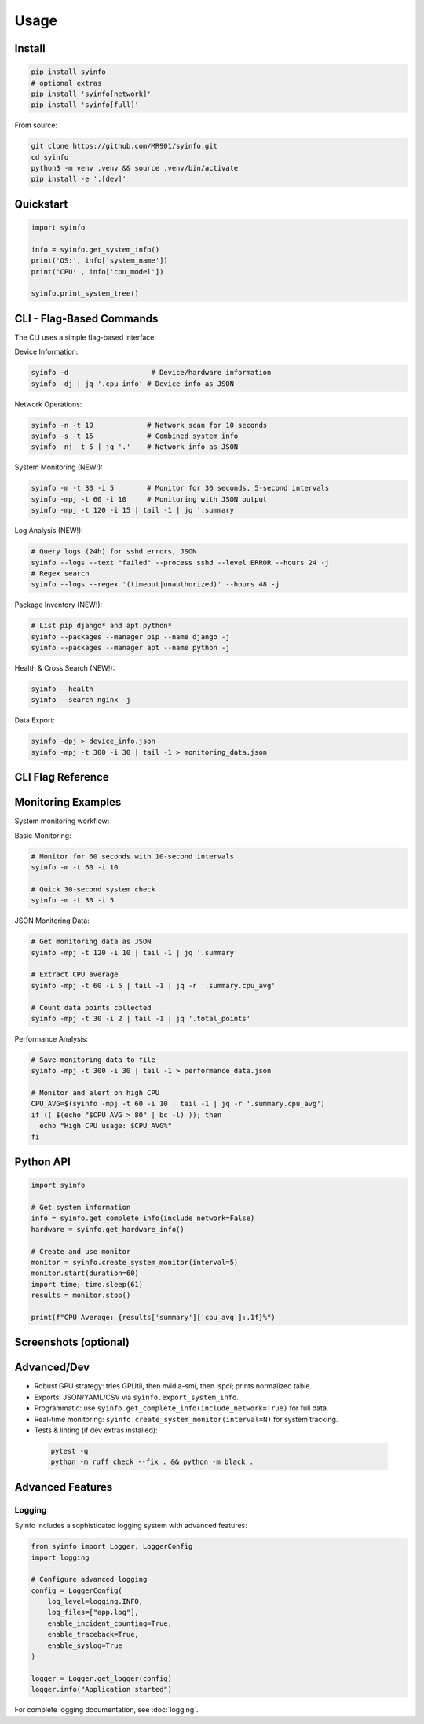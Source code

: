 Usage
=====

Install
-------

.. code-block:: bash

   pip install syinfo
   # optional extras
   pip install 'syinfo[network]'
   pip install 'syinfo[full]'

From source:

.. code-block:: bash

   git clone https://github.com/MR901/syinfo.git
   cd syinfo
   python3 -m venv .venv && source .venv/bin/activate
   pip install -e '.[dev]'

Quickstart
----------

.. code-block:: python

   import syinfo

   info = syinfo.get_system_info()
   print('OS:', info['system_name'])
   print('CPU:', info['cpu_model'])

   syinfo.print_system_tree()

CLI - Flag-Based Commands
-------------------------

.. mermaid:: images/diagrams/cli-workflow.mmd
   :alt: CLI Workflow

The CLI uses a simple flag-based interface:

Device Information:

.. code-block:: bash

   syinfo -d                    # Device/hardware information
   syinfo -dj | jq '.cpu_info' # Device info as JSON

Network Operations:

.. code-block:: bash

   syinfo -n -t 10             # Network scan for 10 seconds
   syinfo -s -t 15             # Combined system info
   syinfo -nj -t 5 | jq '.'    # Network info as JSON

System Monitoring (NEW!):

.. code-block:: bash

   syinfo -m -t 30 -i 5        # Monitor for 30 seconds, 5-second intervals
   syinfo -mpj -t 60 -i 10     # Monitoring with JSON output
   syinfo -mpj -t 120 -i 15 | tail -1 | jq '.summary'

Log Analysis (NEW!):

.. code-block:: bash

   # Query logs (24h) for sshd errors, JSON
   syinfo --logs --text "failed" --process sshd --level ERROR --hours 24 -j
   # Regex search
   syinfo --logs --regex '(timeout|unauthorized)' --hours 48 -j

Package Inventory (NEW!):

.. code-block:: bash

   # List pip django* and apt python*
   syinfo --packages --manager pip --name django -j
   syinfo --packages --manager apt --name python -j

Health & Cross Search (NEW!):

.. code-block:: bash

   syinfo --health
   syinfo --search nginx -j

Data Export:

.. code-block:: bash

   syinfo -dpj > device_info.json
   syinfo -mpj -t 300 -i 30 | tail -1 > monitoring_data.json

CLI Flag Reference
------------------

========== =================== =============================================
Flag       Long Flag           Description
========== =================== =============================================
``-d``     ``--device``        Show device/hardware information
``-n``     ``--network``       Show network information and scan devices
``-s``     ``--system``        Show combined device and network information
``-m``     ``--monitor``       **Start system monitoring**
``-t``     ``--time``          Duration in seconds (network scan or monitoring)
``-i``     ``--interval``      **Monitoring interval in seconds (default: 5)**
``-p``     ``--disable-print`` Suppress formatted output
``-j``     ``--return-json``   Output as JSON
``-o``     ``--disable-vendor-search`` Skip vendor lookup (faster)
``-l``     ``--logs``          Query logs (use text/level/process/regex/hours/limit)
``-P``     ``--packages``      List packages (use manager/name)
``-H``     ``--health``        Quick 24h health report
``-S``     ``--search``        Cross search term (logs + packages)
========== =================== =============================================

Monitoring Examples
-------------------

.. mermaid:: images/diagrams/monitoring-workflow.mmd
   :alt: Monitoring Workflow

System monitoring workflow:

Basic Monitoring:

.. code-block:: bash

   # Monitor for 60 seconds with 10-second intervals
   syinfo -m -t 60 -i 10
   
   # Quick 30-second system check
   syinfo -m -t 30 -i 5

JSON Monitoring Data:

.. code-block:: bash

   # Get monitoring data as JSON
   syinfo -mpj -t 120 -i 10 | tail -1 | jq '.summary'
   
   # Extract CPU average
   syinfo -mpj -t 60 -i 5 | tail -1 | jq -r '.summary.cpu_avg'
   
   # Count data points collected
   syinfo -mpj -t 30 -i 2 | tail -1 | jq '.total_points'

Performance Analysis:

.. code-block:: bash

   # Save monitoring data to file
   syinfo -mpj -t 300 -i 30 | tail -1 > performance_data.json
   
   # Monitor and alert on high CPU
   CPU_AVG=$(syinfo -mpj -t 60 -i 10 | tail -1 | jq -r '.summary.cpu_avg')
   if (( $(echo "$CPU_AVG > 80" | bc -l) )); then
     echo "High CPU usage: $CPU_AVG%"
   fi

Python API
----------

.. code-block:: python

   import syinfo
   
   # Get system information
   info = syinfo.get_complete_info(include_network=False)
   hardware = syinfo.get_hardware_info()
   
   # Create and use monitor
   monitor = syinfo.create_system_monitor(interval=5)
   monitor.start(duration=60)
   import time; time.sleep(61)
   results = monitor.stop()
   
   print(f"CPU Average: {results['summary']['cpu_avg']:.1f}%")

Screenshots (optional)
----------------------

.. image:: images/example_python_print_device.png
   :alt: Device print example
   :width: 600

.. image:: images/example_print_network.png
   :alt: Network print example
   :width: 600

Advanced/Dev
------------

- Robust GPU strategy: tries GPUtil, then nvidia-smi, then lspci; prints normalized table.
- Exports: JSON/YAML/CSV via ``syinfo.export_system_info``.
- Programmatic: use ``syinfo.get_complete_info(include_network=True)`` for full data.
- Real-time monitoring: ``syinfo.create_system_monitor(interval=N)`` for system tracking.
- Tests & linting (if dev extras installed)::

 .. code-block:: bash

    pytest -q
    python -m ruff check --fix . && python -m black .

Advanced Features
-----------------

Logging
~~~~~~~

SyInfo includes a sophisticated logging system with advanced features:

.. code-block:: python

   from syinfo import Logger, LoggerConfig
   import logging
   
   # Configure advanced logging
   config = LoggerConfig(
       log_level=logging.INFO,
       log_files=["app.log"],
       enable_incident_counting=True,
       enable_traceback=True,
       enable_syslog=True
   )
   
   logger = Logger.get_logger(config)
   logger.info("Application started")

For complete logging documentation, see :doc:`logging`.
